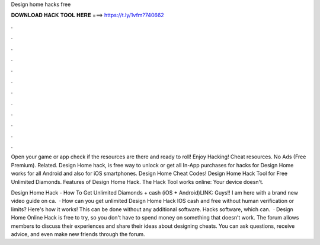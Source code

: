 Design home hacks free



𝐃𝐎𝐖𝐍𝐋𝐎𝐀𝐃 𝐇𝐀𝐂𝐊 𝐓𝐎𝐎𝐋 𝐇𝐄𝐑𝐄 ===> https://t.ly/1vfm?740662



.



.



.



.



.



.



.



.



.



.



.



.

Open your game or app check if the resources are there and ready to roll! Enjoy Hacking! Cheat resources. No Ads (Free Premium). Related. Design Home hack, is free way to unlock or get all In-App purchases for  hacks for Design Home works for all Android and also for iOS smartphones. Design Home Cheat Codes! Design Home Hack Tool for Free Unlimited Diamonds. Features of Design Home Hack. The Hack Tool works online: Your device doesn't.

Design Home Hack - How To Get Unlimited Diamonds + cash (iOS + Android)LINK:  Guys!! I am here with a brand new video guide on ca.  · How can you get unlimited Design Home Hack IOS cash and free without human verification or limits? Here's how it works! This can be done without any additional software. Hacks software, which can.  · Design Home Online Hack is free to try, so you don't have to spend money on something that doesn’t work. The forum allows members to discuss their experiences and share their ideas about designing cheats. You can ask questions, receive advice, and even make new friends through the forum.
